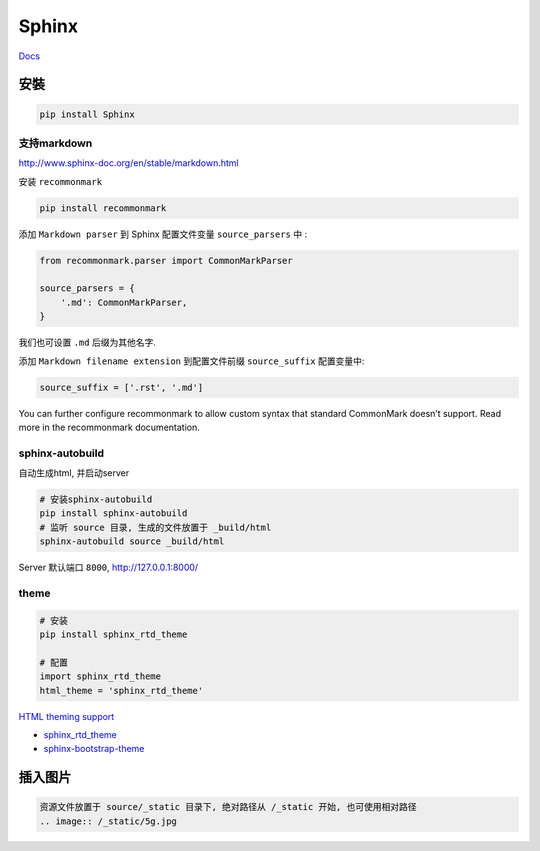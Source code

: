 Sphinx
======

`Docs <http://www.sphinx-doc.org/en/1.4.8/contents.html>`__

安裝
----

.. code:: shell

    pip install Sphinx

支持markdown
~~~~~~~~~~~~

http://www.sphinx-doc.org/en/stable/markdown.html

安装 ``recommonmark``

.. code:: shell

    pip install recommonmark

添加 ``Markdown parser`` 到 Sphinx 配置文件变量 ``source_parsers`` 中 :

.. code:: python

    from recommonmark.parser import CommonMarkParser

    source_parsers = {
        '.md': CommonMarkParser,
    }

我们也可设置 ``.md`` 后缀为其他名字.

添加 ``Markdown filename extension`` 到配置文件前缀 ``source_suffix``
配置变量中:

.. code:: python

    source_suffix = ['.rst', '.md']

You can further configure recommonmark to allow custom syntax that
standard CommonMark doesn’t support. Read more in the recommonmark
documentation.

sphinx-autobuild
~~~~~~~~~~~~~~~~

自动生成html, 并启动server

.. code:: shell

    # 安装sphinx-autobuild
    pip install sphinx-autobuild
    # 监听 source 目录, 生成的文件放置于 _build/html
    sphinx-autobuild source _build/html

Server 默认端口 ``8000``, `http://127.0.0.1:8000/ <http://127.0.0.1:8000/>`__

theme
~~~~~

.. code:: shell

    # 安装
    pip install sphinx_rtd_theme

    # 配置
    import sphinx_rtd_theme
    html_theme = 'sphinx_rtd_theme'

`HTML theming
support <http://www.sphinx-doc.org/en/stable/theming.html>`__

-  `sphinx\_rtd\_theme <https://pypi.python.org/pypi/sphinx_rtd_theme>`__

-  `sphinx-bootstrap-theme <https://github.com/ryan-roemer/sphinx-bootstrap-theme>`__

插入图片
---------------------------
.. code-block:: shell

    资源文件放置于 source/_static 目录下, 绝对路径从 /_static 开始, 也可使用相对路径
    .. image:: /_static/5g.jpg
